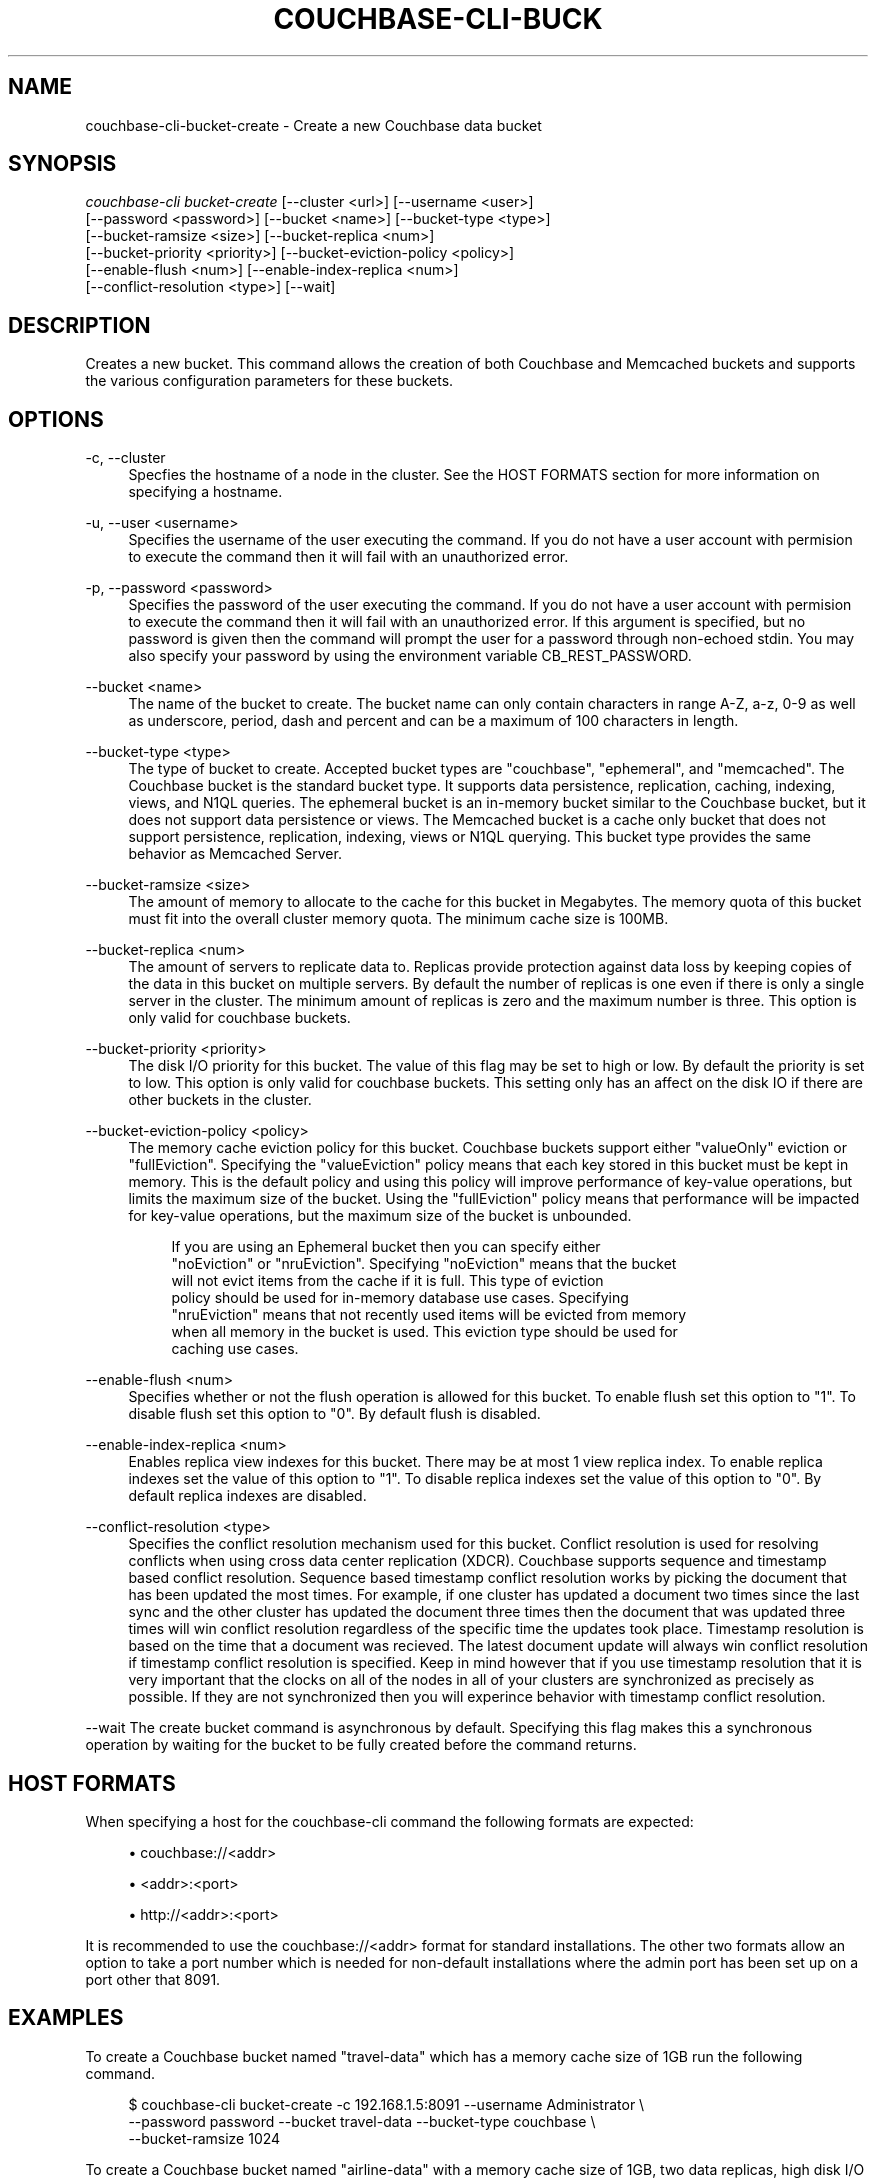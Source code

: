 '\" t
.\"     Title: couchbase-cli-bucket-create
.\"    Author: Couchbase
.\" Generator: DocBook XSL Stylesheets v1.78.1 <http://docbook.sf.net/>
.\"      Date: 05/10/2017
.\"    Manual: Couchbase CLI Manual
.\"    Source: Couchbase CLI 1.0.0
.\"  Language: English
.\"
.TH "COUCHBASE\-CLI\-BUCK" "1" "05/10/2017" "Couchbase CLI 1\&.0\&.0" "Couchbase CLI Manual"
.\" -----------------------------------------------------------------
.\" * Define some portability stuff
.\" -----------------------------------------------------------------
.\" ~~~~~~~~~~~~~~~~~~~~~~~~~~~~~~~~~~~~~~~~~~~~~~~~~~~~~~~~~~~~~~~~~
.\" http://bugs.debian.org/507673
.\" http://lists.gnu.org/archive/html/groff/2009-02/msg00013.html
.\" ~~~~~~~~~~~~~~~~~~~~~~~~~~~~~~~~~~~~~~~~~~~~~~~~~~~~~~~~~~~~~~~~~
.ie \n(.g .ds Aq \(aq
.el       .ds Aq '
.\" -----------------------------------------------------------------
.\" * set default formatting
.\" -----------------------------------------------------------------
.\" disable hyphenation
.nh
.\" disable justification (adjust text to left margin only)
.ad l
.\" -----------------------------------------------------------------
.\" * MAIN CONTENT STARTS HERE *
.\" -----------------------------------------------------------------
.SH "NAME"
couchbase-cli-bucket-create \- Create a new Couchbase data bucket
.SH "SYNOPSIS"
.sp
.nf
\fIcouchbase\-cli bucket\-create\fR [\-\-cluster <url>] [\-\-username <user>]
          [\-\-password <password>] [\-\-bucket <name>] [\-\-bucket\-type <type>]
          [\-\-bucket\-ramsize <size>] [\-\-bucket\-replica <num>]
          [\-\-bucket\-priority <priority>] [\-\-bucket\-eviction\-policy <policy>]
          [\-\-enable\-flush <num>] [\-\-enable\-index\-replica <num>]
          [\-\-conflict\-resolution <type>] [\-\-wait]
.fi
.SH "DESCRIPTION"
.sp
Creates a new bucket\&. This command allows the creation of both Couchbase and Memcached buckets and supports the various configuration parameters for these buckets\&.
.SH "OPTIONS"
.PP
\-c, \-\-cluster
.RS 4
Specfies the hostname of a node in the cluster\&. See the HOST FORMATS section for more information on specifying a hostname\&.
.RE
.PP
\-u, \-\-user <username>
.RS 4
Specifies the username of the user executing the command\&. If you do not have a user account with permision to execute the command then it will fail with an unauthorized error\&.
.RE
.PP
\-p, \-\-password <password>
.RS 4
Specifies the password of the user executing the command\&. If you do not have a user account with permision to execute the command then it will fail with an unauthorized error\&. If this argument is specified, but no password is given then the command will prompt the user for a password through non\-echoed stdin\&. You may also specify your password by using the environment variable CB_REST_PASSWORD\&.
.RE
.PP
\-\-bucket <name>
.RS 4
The name of the bucket to create\&. The bucket name can only contain characters in range A\-Z, a\-z, 0\-9 as well as underscore, period, dash and percent and can be a maximum of 100 characters in length\&.
.RE
.PP
\-\-bucket\-type <type>
.RS 4
The type of bucket to create\&. Accepted bucket types are "couchbase", "ephemeral", and "memcached"\&. The Couchbase bucket is the standard bucket type\&. It supports data persistence, replication, caching, indexing, views, and N1QL queries\&. The ephemeral bucket is an in\-memory bucket similar to the Couchbase bucket, but it does not support data persistence or views\&. The Memcached bucket is a cache only bucket that does not support persistence, replication, indexing, views or N1QL querying\&. This bucket type provides the same behavior as Memcached Server\&.
.RE
.PP
\-\-bucket\-ramsize <size>
.RS 4
The amount of memory to allocate to the cache for this bucket in Megabytes\&. The memory quota of this bucket must fit into the overall cluster memory quota\&. The minimum cache size is 100MB\&.
.RE
.PP
\-\-bucket\-replica <num>
.RS 4
The amount of servers to replicate data to\&. Replicas provide protection against data loss by keeping copies of the data in this bucket on multiple servers\&. By default the number of replicas is one even if there is only a single server in the cluster\&. The minimum amount of replicas is zero and the maximum number is three\&. This option is only valid for couchbase buckets\&.
.RE
.PP
\-\-bucket\-priority <priority>
.RS 4
The disk I/O priority for this bucket\&. The value of this flag may be set to high or low\&. By default the priority is set to low\&. This option is only valid for couchbase buckets\&. This setting only has an affect on the disk IO if there are other buckets in the cluster\&.
.RE
.PP
\-\-bucket\-eviction\-policy <policy>
.RS 4
The memory cache eviction policy for this bucket\&. Couchbase buckets support either "valueOnly" eviction or "fullEviction"\&. Specifying the "valueEviction" policy means that each key stored in this bucket must be kept in memory\&. This is the default policy and using this policy will improve performance of key\-value operations, but limits the maximum size of the bucket\&. Using the "fullEviction" policy means that performance will be impacted for key\-value operations, but the maximum size of the bucket is unbounded\&.
.sp
.if n \{\
.RS 4
.\}
.nf
If you are using an Ephemeral bucket then you can specify either
"noEviction" or "nruEviction"\&. Specifying "noEviction" means that the bucket
will not evict items from the cache if it is full\&. This type of eviction
policy should be used for in\-memory database use cases\&. Specifying
"nruEviction" means that not recently used items will be evicted from memory
when all memory in the bucket is used\&. This eviction type should be used for
caching use cases\&.
.fi
.if n \{\
.RE
.\}
.RE
.PP
\-\-enable\-flush <num>
.RS 4
Specifies whether or not the flush operation is allowed for this bucket\&. To enable flush set this option to "1"\&. To disable flush set this option to "0"\&. By default flush is disabled\&.
.RE
.PP
\-\-enable\-index\-replica <num>
.RS 4
Enables replica view indexes for this bucket\&. There may be at most 1 view replica index\&. To enable replica indexes set the value of this option to "1"\&. To disable replica indexes set the value of this option to "0"\&. By default replica indexes are disabled\&.
.RE
.PP
\-\-conflict\-resolution <type>
.RS 4
Specifies the conflict resolution mechanism used for this bucket\&. Conflict resolution is used for resolving conflicts when using cross data center replication (XDCR)\&. Couchbase supports sequence and timestamp based conflict resolution\&. Sequence based timestamp conflict resolution works by picking the document that has been updated the most times\&. For example, if one cluster has updated a document two times since the last sync and the other cluster has updated the document three times then the document that was updated three times will win conflict resolution regardless of the specific time the updates took place\&. Timestamp resolution is based on the time that a document was recieved\&. The latest document update will always win conflict resolution if timestamp conflict resolution is specified\&. Keep in mind however that if you use timestamp resolution that it is very important that the clocks on all of the nodes in all of your clusters are synchronized as precisely as possible\&. If they are not synchronized then you will experince behavior with timestamp conflict resolution\&.
.RE
.sp
\-\-wait The create bucket command is asynchronous by default\&. Specifying this flag makes this a synchronous operation by waiting for the bucket to be fully created before the command returns\&.
.SH "HOST FORMATS"
.sp
When specifying a host for the couchbase\-cli command the following formats are expected:
.sp
.RS 4
.ie n \{\
\h'-04'\(bu\h'+03'\c
.\}
.el \{\
.sp -1
.IP \(bu 2.3
.\}
couchbase://<addr>
.RE
.sp
.RS 4
.ie n \{\
\h'-04'\(bu\h'+03'\c
.\}
.el \{\
.sp -1
.IP \(bu 2.3
.\}
<addr>:<port>
.RE
.sp
.RS 4
.ie n \{\
\h'-04'\(bu\h'+03'\c
.\}
.el \{\
.sp -1
.IP \(bu 2.3
.\}
http://<addr>:<port>
.RE
.sp
It is recommended to use the couchbase://<addr> format for standard installations\&. The other two formats allow an option to take a port number which is needed for non\-default installations where the admin port has been set up on a port other that 8091\&.
.SH "EXAMPLES"
.sp
To create a Couchbase bucket named "travel\-data" which has a memory cache size of 1GB run the following command\&.
.sp
.if n \{\
.RS 4
.\}
.nf
$ couchbase\-cli bucket\-create \-c 192\&.168\&.1\&.5:8091 \-\-username Administrator \e
 \-\-password password \-\-bucket travel\-data \-\-bucket\-type couchbase \e
 \-\-bucket\-ramsize 1024
.fi
.if n \{\
.RE
.\}
.sp
To create a Couchbase bucket named "airline\-data" with a memory cache size of 1GB, two data replicas, high disk I/O priority, uses full eviction, and has flush and replica indexes enabled run the following command\&.
.sp
.if n \{\
.RS 4
.\}
.nf
$ couchbase\-cli bucket\-create \-c 192\&.168\&.1\&.5:8091 \-\-username Administrator \e
 \-\-password password \-\-bucket travel\-data \-\-bucket\-type couchbase \e
 \-\-bucket\-ramsize 1024 \-\-bucket\-replicas 2 \-\-bucket\-priority high \e
 \-\-bucket\-eviction\-policy fullEviction \-\-enable\-flush 1 \e
 \-\-enable\-index\-replica 1
.fi
.if n \{\
.RE
.\}
.sp
To create a Memcached bucket named "travel\-data" which has a memory cache size of 1GB run the following command\&.
.sp
.if n \{\
.RS 4
.\}
.nf
$ couchbase\-cli bucket\-create \-c 192\&.168\&.1\&.5:8091 \-\-username Administrator \e
 \-\-password password \-\-bucket travel\-data \-\-bucket\-type memcached \e
 \-\-bucket\-ramsize 1024
.fi
.if n \{\
.RE
.\}
.SH "ENVIRONMENT AND CONFIGURATION VARIABLES"
.sp
CB_REST_PASSWORD Specifies the password of the user executing the command\&. This environment variable allows you to specify a default argument for the \-p/\-\-password argument on the command line\&. It also allows the user to ensure that their password are not cached in their command line history\&.
.sp
CB_REST_PASSWORD Specifies the password of the user executing the command\&. This environment variable allows you to specify a default argument for the \-p/\-\-password argument on the command line\&.
.SH "SEE ALSO"
.sp
\fBcouchbase-cli-bucket-compact\fR(1)\&. \fBcouchbase-cli-bucket-delete\fR(1)\&. \fBcouchbase-cli-bucket-edit\fR(1)\&. \fBcouchbase-cli-bucket-flush\fR(1)\&. \fBcouchbase-cli-bucket-list\fR(1)\&.
.SH "COUCHBASE-CLI"
.sp
Part of the \fBcouchbase-cli\fR(1) suite
.SH "AUTHORS"
.PP
\fBCouchbase\fR
